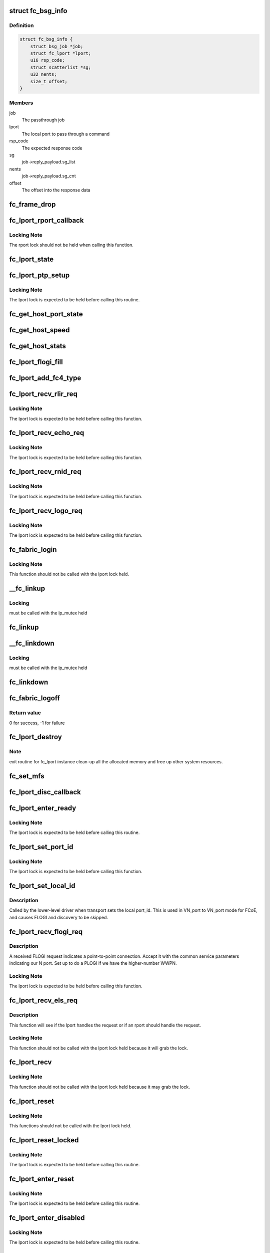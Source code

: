 .. -*- coding: utf-8; mode: rst -*-
.. src-file: drivers/scsi/libfc/fc_lport.c

.. _`fc_bsg_info`:

struct fc_bsg_info
==================

.. c:type:: struct fc_bsg_info

    FC Passthrough managemet structure

.. _`fc_bsg_info.definition`:

Definition
----------

.. code-block:: c

    struct fc_bsg_info {
        struct bsg_job *job;
        struct fc_lport *lport;
        u16 rsp_code;
        struct scatterlist *sg;
        u32 nents;
        size_t offset;
    }

.. _`fc_bsg_info.members`:

Members
-------

job
    The passthrough job

lport
    The local port to pass through a command

rsp_code
    The expected response code

sg
    job->reply_payload.sg_list

nents
    job->reply_payload.sg_cnt

offset
    The offset into the response data

.. _`fc_frame_drop`:

fc_frame_drop
=============

.. c:function:: int fc_frame_drop(struct fc_lport *lport, struct fc_frame *fp)

    Dummy frame handler

    :param struct fc_lport \*lport:
        The local port the frame was received on

    :param struct fc_frame \*fp:
        The received frame

.. _`fc_lport_rport_callback`:

fc_lport_rport_callback
=======================

.. c:function:: void fc_lport_rport_callback(struct fc_lport *lport, struct fc_rport_priv *rdata, enum fc_rport_event event)

    Event handler for rport events

    :param struct fc_lport \*lport:
        The lport which is receiving the event

    :param struct fc_rport_priv \*rdata:
        private remote port data

    :param enum fc_rport_event event:
        The event that occurred

.. _`fc_lport_rport_callback.locking-note`:

Locking Note
------------

The rport lock should not be held when calling
this function.

.. _`fc_lport_state`:

fc_lport_state
==============

.. c:function:: const char *fc_lport_state(struct fc_lport *lport)

    Return a string which represents the lport's state

    :param struct fc_lport \*lport:
        The lport whose state is to converted to a string

.. _`fc_lport_ptp_setup`:

fc_lport_ptp_setup
==================

.. c:function:: void fc_lport_ptp_setup(struct fc_lport *lport, u32 remote_fid, u64 remote_wwpn, u64 remote_wwnn)

    Create an rport for point-to-point mode

    :param struct fc_lport \*lport:
        The lport to attach the ptp rport to

    :param u32 remote_fid:
        The FID of the ptp rport

    :param u64 remote_wwpn:
        The WWPN of the ptp rport

    :param u64 remote_wwnn:
        The WWNN of the ptp rport

.. _`fc_lport_ptp_setup.locking-note`:

Locking Note
------------

The lport lock is expected to be held before calling
this routine.

.. _`fc_get_host_port_state`:

fc_get_host_port_state
======================

.. c:function:: void fc_get_host_port_state(struct Scsi_Host *shost)

    Return the port state of the given Scsi_Host

    :param struct Scsi_Host \*shost:
        The SCSI host whose port state is to be determined

.. _`fc_get_host_speed`:

fc_get_host_speed
=================

.. c:function:: void fc_get_host_speed(struct Scsi_Host *shost)

    Return the speed of the given Scsi_Host

    :param struct Scsi_Host \*shost:
        The SCSI host whose port speed is to be determined

.. _`fc_get_host_stats`:

fc_get_host_stats
=================

.. c:function:: struct fc_host_statistics *fc_get_host_stats(struct Scsi_Host *shost)

    Return the Scsi_Host's statistics

    :param struct Scsi_Host \*shost:
        The SCSI host whose statistics are to be returned

.. _`fc_lport_flogi_fill`:

fc_lport_flogi_fill
===================

.. c:function:: void fc_lport_flogi_fill(struct fc_lport *lport, struct fc_els_flogi *flogi, unsigned int op)

    Fill in FLOGI command for request

    :param struct fc_lport \*lport:
        The local port the FLOGI is for

    :param struct fc_els_flogi \*flogi:
        The FLOGI command

    :param unsigned int op:
        The opcode

.. _`fc_lport_add_fc4_type`:

fc_lport_add_fc4_type
=====================

.. c:function:: void fc_lport_add_fc4_type(struct fc_lport *lport, enum fc_fh_type type)

    Add a supported FC-4 type to a local port

    :param struct fc_lport \*lport:
        The local port to add a new FC-4 type to

    :param enum fc_fh_type type:
        The new FC-4 type

.. _`fc_lport_recv_rlir_req`:

fc_lport_recv_rlir_req
======================

.. c:function:: void fc_lport_recv_rlir_req(struct fc_lport *lport, struct fc_frame *fp)

    Handle received Registered Link Incident Report.

    :param struct fc_lport \*lport:
        Fibre Channel local port receiving the RLIR

    :param struct fc_frame \*fp:
        The RLIR request frame

.. _`fc_lport_recv_rlir_req.locking-note`:

Locking Note
------------

The lport lock is expected to be held before calling
this function.

.. _`fc_lport_recv_echo_req`:

fc_lport_recv_echo_req
======================

.. c:function:: void fc_lport_recv_echo_req(struct fc_lport *lport, struct fc_frame *in_fp)

    Handle received ECHO request

    :param struct fc_lport \*lport:
        The local port receiving the ECHO

    :param struct fc_frame \*in_fp:
        *undescribed*

.. _`fc_lport_recv_echo_req.locking-note`:

Locking Note
------------

The lport lock is expected to be held before calling
this function.

.. _`fc_lport_recv_rnid_req`:

fc_lport_recv_rnid_req
======================

.. c:function:: void fc_lport_recv_rnid_req(struct fc_lport *lport, struct fc_frame *in_fp)

    Handle received Request Node ID data request

    :param struct fc_lport \*lport:
        The local port receiving the RNID

    :param struct fc_frame \*in_fp:
        *undescribed*

.. _`fc_lport_recv_rnid_req.locking-note`:

Locking Note
------------

The lport lock is expected to be held before calling
this function.

.. _`fc_lport_recv_logo_req`:

fc_lport_recv_logo_req
======================

.. c:function:: void fc_lport_recv_logo_req(struct fc_lport *lport, struct fc_frame *fp)

    Handle received fabric LOGO request

    :param struct fc_lport \*lport:
        The local port receiving the LOGO

    :param struct fc_frame \*fp:
        The LOGO request frame

.. _`fc_lport_recv_logo_req.locking-note`:

Locking Note
------------

The lport lock is expected to be held before calling
this function.

.. _`fc_fabric_login`:

fc_fabric_login
===============

.. c:function:: int fc_fabric_login(struct fc_lport *lport)

    Start the lport state machine

    :param struct fc_lport \*lport:
        The local port that should log into the fabric

.. _`fc_fabric_login.locking-note`:

Locking Note
------------

This function should not be called
with the lport lock held.

.. _`__fc_linkup`:

\__fc_linkup
============

.. c:function:: void __fc_linkup(struct fc_lport *lport)

    Handler for transport linkup events

    :param struct fc_lport \*lport:
        The lport whose link is up

.. _`__fc_linkup.locking`:

Locking
-------

must be called with the lp_mutex held

.. _`fc_linkup`:

fc_linkup
=========

.. c:function:: void fc_linkup(struct fc_lport *lport)

    Handler for transport linkup events

    :param struct fc_lport \*lport:
        The local port whose link is up

.. _`__fc_linkdown`:

\__fc_linkdown
==============

.. c:function:: void __fc_linkdown(struct fc_lport *lport)

    Handler for transport linkdown events

    :param struct fc_lport \*lport:
        The lport whose link is down

.. _`__fc_linkdown.locking`:

Locking
-------

must be called with the lp_mutex held

.. _`fc_linkdown`:

fc_linkdown
===========

.. c:function:: void fc_linkdown(struct fc_lport *lport)

    Handler for transport linkdown events

    :param struct fc_lport \*lport:
        The local port whose link is down

.. _`fc_fabric_logoff`:

fc_fabric_logoff
================

.. c:function:: int fc_fabric_logoff(struct fc_lport *lport)

    Logout of the fabric

    :param struct fc_lport \*lport:
        The local port to logoff the fabric

.. _`fc_fabric_logoff.return-value`:

Return value
------------

0 for success, -1 for failure

.. _`fc_lport_destroy`:

fc_lport_destroy
================

.. c:function:: int fc_lport_destroy(struct fc_lport *lport)

    Unregister a fc_lport

    :param struct fc_lport \*lport:
        The local port to unregister

.. _`fc_lport_destroy.note`:

Note
----

exit routine for fc_lport instance
clean-up all the allocated memory
and free up other system resources.

.. _`fc_set_mfs`:

fc_set_mfs
==========

.. c:function:: int fc_set_mfs(struct fc_lport *lport, u32 mfs)

    Set the maximum frame size for a local port

    :param struct fc_lport \*lport:
        The local port to set the MFS for

    :param u32 mfs:
        The new MFS

.. _`fc_lport_disc_callback`:

fc_lport_disc_callback
======================

.. c:function:: void fc_lport_disc_callback(struct fc_lport *lport, enum fc_disc_event event)

    Callback for discovery events

    :param struct fc_lport \*lport:
        The local port receiving the event

    :param enum fc_disc_event event:
        The discovery event

.. _`fc_lport_enter_ready`:

fc_lport_enter_ready
====================

.. c:function:: void fc_lport_enter_ready(struct fc_lport *lport)

    Enter the ready state and start discovery

    :param struct fc_lport \*lport:
        The local port that is ready

.. _`fc_lport_enter_ready.locking-note`:

Locking Note
------------

The lport lock is expected to be held before calling
this routine.

.. _`fc_lport_set_port_id`:

fc_lport_set_port_id
====================

.. c:function:: void fc_lport_set_port_id(struct fc_lport *lport, u32 port_id, struct fc_frame *fp)

    set the local port Port ID

    :param struct fc_lport \*lport:
        The local port which will have its Port ID set.

    :param u32 port_id:
        The new port ID.

    :param struct fc_frame \*fp:
        The frame containing the incoming request, or NULL.

.. _`fc_lport_set_port_id.locking-note`:

Locking Note
------------

The lport lock is expected to be held before calling
this function.

.. _`fc_lport_set_local_id`:

fc_lport_set_local_id
=====================

.. c:function:: void fc_lport_set_local_id(struct fc_lport *lport, u32 port_id)

    set the local port Port ID for point-to-multipoint

    :param struct fc_lport \*lport:
        The local port which will have its Port ID set.

    :param u32 port_id:
        The new port ID.

.. _`fc_lport_set_local_id.description`:

Description
-----------

Called by the lower-level driver when transport sets the local port_id.
This is used in VN_port to VN_port mode for FCoE, and causes FLOGI and
discovery to be skipped.

.. _`fc_lport_recv_flogi_req`:

fc_lport_recv_flogi_req
=======================

.. c:function:: void fc_lport_recv_flogi_req(struct fc_lport *lport, struct fc_frame *rx_fp)

    Receive a FLOGI request

    :param struct fc_lport \*lport:
        The local port that received the request

    :param struct fc_frame \*rx_fp:
        The FLOGI frame

.. _`fc_lport_recv_flogi_req.description`:

Description
-----------

A received FLOGI request indicates a point-to-point connection.
Accept it with the common service parameters indicating our N port.
Set up to do a PLOGI if we have the higher-number WWPN.

.. _`fc_lport_recv_flogi_req.locking-note`:

Locking Note
------------

The lport lock is expected to be held before calling
this function.

.. _`fc_lport_recv_els_req`:

fc_lport_recv_els_req
=====================

.. c:function:: void fc_lport_recv_els_req(struct fc_lport *lport, struct fc_frame *fp)

    The generic lport ELS request handler

    :param struct fc_lport \*lport:
        The local port that received the request

    :param struct fc_frame \*fp:
        The request frame

.. _`fc_lport_recv_els_req.description`:

Description
-----------

This function will see if the lport handles the request or
if an rport should handle the request.

.. _`fc_lport_recv_els_req.locking-note`:

Locking Note
------------

This function should not be called with the lport
lock held because it will grab the lock.

.. _`fc_lport_recv`:

fc_lport_recv
=============

.. c:function:: void fc_lport_recv(struct fc_lport *lport, struct fc_frame *fp)

    The generic lport request handler

    :param struct fc_lport \*lport:
        The lport that received the request

    :param struct fc_frame \*fp:
        The frame the request is in

.. _`fc_lport_recv.locking-note`:

Locking Note
------------

This function should not be called with the lport
lock held because it may grab the lock.

.. _`fc_lport_reset`:

fc_lport_reset
==============

.. c:function:: int fc_lport_reset(struct fc_lport *lport)

    Reset a local port

    :param struct fc_lport \*lport:
        The local port which should be reset

.. _`fc_lport_reset.locking-note`:

Locking Note
------------

This functions should not be called with the
lport lock held.

.. _`fc_lport_reset_locked`:

fc_lport_reset_locked
=====================

.. c:function:: void fc_lport_reset_locked(struct fc_lport *lport)

    Reset the local port w/ the lport lock held

    :param struct fc_lport \*lport:
        The local port to be reset

.. _`fc_lport_reset_locked.locking-note`:

Locking Note
------------

The lport lock is expected to be held before calling
this routine.

.. _`fc_lport_enter_reset`:

fc_lport_enter_reset
====================

.. c:function:: void fc_lport_enter_reset(struct fc_lport *lport)

    Reset the local port

    :param struct fc_lport \*lport:
        The local port to be reset

.. _`fc_lport_enter_reset.locking-note`:

Locking Note
------------

The lport lock is expected to be held before calling
this routine.

.. _`fc_lport_enter_disabled`:

fc_lport_enter_disabled
=======================

.. c:function:: void fc_lport_enter_disabled(struct fc_lport *lport)

    Disable the local port

    :param struct fc_lport \*lport:
        The local port to be reset

.. _`fc_lport_enter_disabled.locking-note`:

Locking Note
------------

The lport lock is expected to be held before calling
this routine.

.. _`fc_lport_error`:

fc_lport_error
==============

.. c:function:: void fc_lport_error(struct fc_lport *lport, struct fc_frame *fp)

    Handler for any errors

    :param struct fc_lport \*lport:
        The local port that the error was on

    :param struct fc_frame \*fp:
        The error code encoded in a frame pointer

.. _`fc_lport_error.description`:

Description
-----------

If the error was caused by a resource allocation failure
then wait for half a second and retry, otherwise retry
after the e_d_tov time.

.. _`fc_lport_ns_resp`:

fc_lport_ns_resp
================

.. c:function:: void fc_lport_ns_resp(struct fc_seq *sp, struct fc_frame *fp, void *lp_arg)

    Handle response to a name server registration exchange

    :param struct fc_seq \*sp:
        current sequence in exchange

    :param struct fc_frame \*fp:
        response frame

    :param void \*lp_arg:
        Fibre Channel host port instance

.. _`fc_lport_ns_resp.locking-note`:

Locking Note
------------

This function will be called without the lport lock
held, but it will lock, call an \_enter\_\* function or \ :c:func:`fc_lport_error`\ 
and then unlock the lport.

.. _`fc_lport_ms_resp`:

fc_lport_ms_resp
================

.. c:function:: void fc_lport_ms_resp(struct fc_seq *sp, struct fc_frame *fp, void *lp_arg)

    Handle response to a management server exchange

    :param struct fc_seq \*sp:
        current sequence in exchange

    :param struct fc_frame \*fp:
        response frame

    :param void \*lp_arg:
        Fibre Channel host port instance

.. _`fc_lport_ms_resp.locking-note`:

Locking Note
------------

This function will be called without the lport lock
held, but it will lock, call an \_enter\_\* function or \ :c:func:`fc_lport_error`\ 
and then unlock the lport.

.. _`fc_lport_scr_resp`:

fc_lport_scr_resp
=================

.. c:function:: void fc_lport_scr_resp(struct fc_seq *sp, struct fc_frame *fp, void *lp_arg)

    Handle response to State Change Register (SCR) request

    :param struct fc_seq \*sp:
        current sequence in SCR exchange

    :param struct fc_frame \*fp:
        response frame

    :param void \*lp_arg:
        Fibre Channel lport port instance that sent the registration request

.. _`fc_lport_scr_resp.locking-note`:

Locking Note
------------

This function will be called without the lport lock
held, but it will lock, call an \_enter\_\* function or fc_lport_error
and then unlock the lport.

.. _`fc_lport_enter_scr`:

fc_lport_enter_scr
==================

.. c:function:: void fc_lport_enter_scr(struct fc_lport *lport)

    Send a SCR (State Change Register) request

    :param struct fc_lport \*lport:
        The local port to register for state changes

.. _`fc_lport_enter_scr.locking-note`:

Locking Note
------------

The lport lock is expected to be held before calling
this routine.

.. _`fc_lport_enter_ns`:

fc_lport_enter_ns
=================

.. c:function:: void fc_lport_enter_ns(struct fc_lport *lport, enum fc_lport_state state)

    register some object with the name server

    :param struct fc_lport \*lport:
        Fibre Channel local port to register

    :param enum fc_lport_state state:
        *undescribed*

.. _`fc_lport_enter_ns.locking-note`:

Locking Note
------------

The lport lock is expected to be held before calling
this routine.

.. _`fc_lport_enter_dns`:

fc_lport_enter_dns
==================

.. c:function:: void fc_lport_enter_dns(struct fc_lport *lport)

    Create a fc_rport for the name server

    :param struct fc_lport \*lport:
        The local port requesting a remote port for the name server

.. _`fc_lport_enter_dns.locking-note`:

Locking Note
------------

The lport lock is expected to be held before calling
this routine.

.. _`fc_lport_enter_ms`:

fc_lport_enter_ms
=================

.. c:function:: void fc_lport_enter_ms(struct fc_lport *lport, enum fc_lport_state state)

    management server commands

    :param struct fc_lport \*lport:
        Fibre Channel local port to register

    :param enum fc_lport_state state:
        *undescribed*

.. _`fc_lport_enter_ms.locking-note`:

Locking Note
------------

The lport lock is expected to be held before calling
this routine.

.. _`fc_lport_enter_fdmi`:

fc_lport_enter_fdmi
===================

.. c:function:: void fc_lport_enter_fdmi(struct fc_lport *lport)

    Create a fc_rport for the management server

    :param struct fc_lport \*lport:
        The local port requesting a remote port for the management server

.. _`fc_lport_enter_fdmi.locking-note`:

Locking Note
------------

The lport lock is expected to be held before calling
this routine.

.. _`fc_lport_timeout`:

fc_lport_timeout
================

.. c:function:: void fc_lport_timeout(struct work_struct *work)

    Handler for the retry_work timer

    :param struct work_struct \*work:
        The work struct of the local port

.. _`fc_lport_logo_resp`:

fc_lport_logo_resp
==================

.. c:function:: void fc_lport_logo_resp(struct fc_seq *sp, struct fc_frame *fp, void *lp_arg)

    Handle response to LOGO request

    :param struct fc_seq \*sp:
        The sequence that the LOGO was on

    :param struct fc_frame \*fp:
        The LOGO frame

    :param void \*lp_arg:
        The lport port that received the LOGO request

.. _`fc_lport_logo_resp.locking-note`:

Locking Note
------------

This function will be called without the lport lock
held, but it will lock, call an \_enter\_\* function or \ :c:func:`fc_lport_error`\ 
and then unlock the lport.

.. _`fc_lport_enter_logo`:

fc_lport_enter_logo
===================

.. c:function:: void fc_lport_enter_logo(struct fc_lport *lport)

    Logout of the fabric

    :param struct fc_lport \*lport:
        The local port to be logged out

.. _`fc_lport_enter_logo.locking-note`:

Locking Note
------------

The lport lock is expected to be held before calling
this routine.

.. _`fc_lport_flogi_resp`:

fc_lport_flogi_resp
===================

.. c:function:: void fc_lport_flogi_resp(struct fc_seq *sp, struct fc_frame *fp, void *lp_arg)

    Handle response to FLOGI request

    :param struct fc_seq \*sp:
        The sequence that the FLOGI was on

    :param struct fc_frame \*fp:
        The FLOGI response frame

    :param void \*lp_arg:
        The lport port that received the FLOGI response

.. _`fc_lport_flogi_resp.locking-note`:

Locking Note
------------

This function will be called without the lport lock
held, but it will lock, call an \_enter\_\* function or \ :c:func:`fc_lport_error`\ 
and then unlock the lport.

.. _`fc_lport_enter_flogi`:

fc_lport_enter_flogi
====================

.. c:function:: void fc_lport_enter_flogi(struct fc_lport *lport)

    Send a FLOGI request to the fabric manager

    :param struct fc_lport \*lport:
        Fibre Channel local port to be logged in to the fabric

.. _`fc_lport_enter_flogi.locking-note`:

Locking Note
------------

The lport lock is expected to be held before calling
this routine.

.. _`fc_lport_config`:

fc_lport_config
===============

.. c:function:: int fc_lport_config(struct fc_lport *lport)

    Configure a fc_lport

    :param struct fc_lport \*lport:
        The local port to be configured

.. _`fc_lport_init`:

fc_lport_init
=============

.. c:function:: int fc_lport_init(struct fc_lport *lport)

    Initialize the lport layer for a local port

    :param struct fc_lport \*lport:
        The local port to initialize the exchange layer for

.. _`fc_lport_bsg_resp`:

fc_lport_bsg_resp
=================

.. c:function:: void fc_lport_bsg_resp(struct fc_seq *sp, struct fc_frame *fp, void *info_arg)

    The common response handler for FC Passthrough requests

    :param struct fc_seq \*sp:
        The sequence for the FC Passthrough response

    :param struct fc_frame \*fp:
        The response frame

    :param void \*info_arg:
        The BSG info that the response is for

.. _`fc_lport_els_request`:

fc_lport_els_request
====================

.. c:function:: int fc_lport_els_request(struct bsg_job *job, struct fc_lport *lport, u32 did, u32 tov)

    Send ELS passthrough request

    :param struct bsg_job \*job:
        The BSG Passthrough job

    :param struct fc_lport \*lport:
        The local port sending the request

    :param u32 did:
        The destination port id

    :param u32 tov:
        *undescribed*

.. _`fc_lport_els_request.locking-note`:

Locking Note
------------

The lport lock is expected to be held before calling
this routine.

.. _`fc_lport_ct_request`:

fc_lport_ct_request
===================

.. c:function:: int fc_lport_ct_request(struct bsg_job *job, struct fc_lport *lport, u32 did, u32 tov)

    Send CT Passthrough request

    :param struct bsg_job \*job:
        The BSG Passthrough job

    :param struct fc_lport \*lport:
        The local port sending the request

    :param u32 did:
        The destination FC-ID

    :param u32 tov:
        The timeout period to wait for the response

.. _`fc_lport_ct_request.locking-note`:

Locking Note
------------

The lport lock is expected to be held before calling
this routine.

.. _`fc_lport_bsg_request`:

fc_lport_bsg_request
====================

.. c:function:: int fc_lport_bsg_request(struct bsg_job *job)

    The common entry point for sending FC Passthrough requests

    :param struct bsg_job \*job:
        The BSG passthrough job

.. This file was automatic generated / don't edit.


